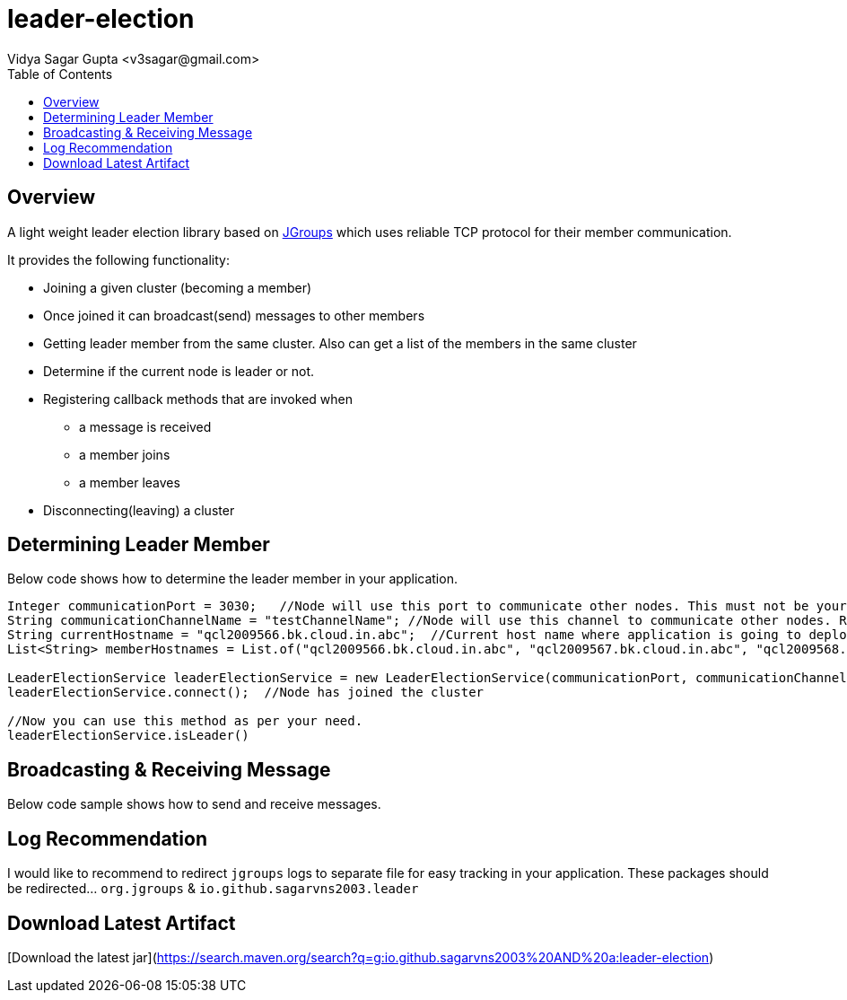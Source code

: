 
= leader-election
:author: Vidya Sagar Gupta <v3sagar@gmail.com>
:toc2:
:toclevels: 3
:icons:
:homepage: https://github.com/sagarvns2003/leader-election
:source-highlighter: pygments

== Overview

A light weight leader election library based on link:$$http:///jgroups.org$$[JGroups] which uses reliable TCP protocol for their member communication.

It provides the following functionality:

* Joining a given cluster (becoming a member)
* Once joined it can broadcast(send) messages to other members
* Getting leader member from the same cluster. Also can get a list of the members in the same cluster
* Determine if the current node is leader or not.
* Registering callback methods that are invoked when
** a message is received
** a member joins
** a member leaves
* Disconnecting(leaving) a cluster


== Determining Leader Member

Below code shows how to determine the leader member in your application.

[source,java]
----
Integer communicationPort = 3030;   //Node will use this port to communicate other nodes. This must not be your application port number;
String communicationChannelName = "testChannelName"; //Node will use this channel to communicate other nodes. Recommend to provide application name as channel name
String currentHostname = "qcl2009566.bk.cloud.in.abc";  //Current host name where application is going to deploy.
List<String> memberHostnames = List.of("qcl2009566.bk.cloud.in.abc", "qcl2009567.bk.cloud.in.abc", "qcl2009568.bk.cloud.in.abc");  //All host names where the same application is going to deploy

LeaderElectionService leaderElectionService = new LeaderElectionService(communicationPort, communicationChannelName, currentHostname, memberHostnames);
leaderElectionService.connect();  //Node has joined the cluster

//Now you can use this method as per your need.
leaderElectionService.isLeader()
----

== Broadcasting & Receiving Message

Below code sample shows how to send and receive messages.

[source,java]
----

----

== Log Recommendation
I would like to recommend to redirect `jgroups` logs to separate file for easy tracking in your application. These packages should be redirected... `org.jgroups` & `io.github.sagarvns2003.leader`


== Download Latest Artifact
[Download the latest jar](https://search.maven.org/search?q=g:io.github.sagarvns2003%20AND%20a:leader-election)
